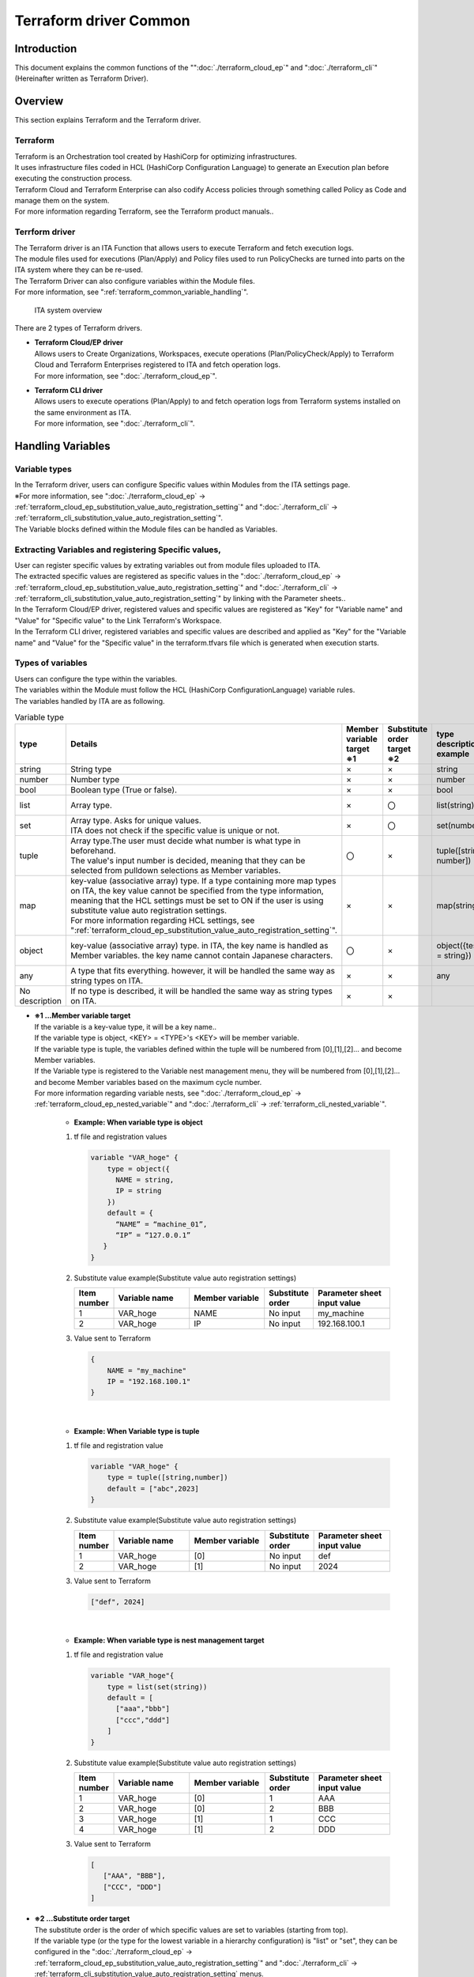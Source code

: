 =====================
Terraform driver Common
=====================

Introduction
========

| This document explains the common functions of the "":doc:`./terraform_cloud_ep`" and ":doc:`./terraform_cli`" (Hereinafter written as Terraform Driver).

Overview
====

| This section explains Terraform and the Terraform driver.

Terraform
-----------------

| Terraform is an Orchestration tool created by HashiCorp for optimizing infrastructures.
| It uses infrastructure files coded in HCL (HashiCorp Configuration Language) to generate an Execution plan before executing the construction process.
| Terraform Cloud and Terraform Enterprise can also codify Access policies through something called Policy as Code and manage them on the system.
| For more information regarding Terraform, see the Terraform product manuals..

Terrform driver
--------------------------------
| The Terraform driver is an ITA Function that allows users to execute Terraform and fetch execution logs.
| The module files used for executions (Plan/Apply) and Policy files used to run PolicyChecks are turned into parts on the ITA system where they can be re-used.
| The Terraform Driver can also configure variables within the Module files.
| For more information, see ":ref:`terraform_common_variable_handling`".

.. figure:: /images/ja/diagram/overview.png
   :width: 800px
   :alt: ITA system overview

   ITA system overview

| There are 2 types of Terraform drivers.

-  | **Terraform Cloud/EP driver**
   | Allows users to Create Organizations, Workspaces, execute operations (Plan/PolicyCheck/Apply) to Terraform Cloud and Terraform Enterprises registered to ITA and fetch operation logs. 
   | For more information, see ":doc:`./terraform_cloud_ep`".

-  | **Terraform CLI driver**
   | Allows users to execute operations (Plan/Apply) to and fetch operation logs from Terraform systems installed on the same environment as ITA. 
   | For more information, see ":doc:`./terraform_cli`".

.. _terraform_common_variable_handling:

Handling Variables
==============

Variable types
----------

| In the Terraform driver, users can configure Specific values within Modules from the ITA settings page.

| ※For more information, see ":doc:`./terraform_cloud_ep` -> :ref:`terraform_cloud_ep_substitution_value_auto_registration_setting`" and ":doc:`./terraform_cli` -> :ref:`terraform_cli_substitution_value_auto_registration_setting`".
| The Variable blocks defined within the Module files can be handled as Variables.

+----------+----------------------------------------------------------+
| Type     | Contents                                                 |
+==========+==========================================================+
| Normal v\| Variable that can have specific values configured to t\  |
| ariable  | he Variable names.                                       |
|          |                                                          |
|          | The Variables within the Module files must follow the r\ |
|          | ules of HCL (HashiCorp Configuration Language)'s Variab\ |
|          | le block rules.                                          |
|          |                                                          |
|          | In this case, "xxx" is extracted as variables.           |
|          |                                                          |
|          | Users can also configure type and default values.        |
|          |                                                          |
|          | In this case, "○○" is type and "△△" is extracted as\ |
|          |  variables.                                              |
|          |                                                          |
|          | type and default are not required..                      |
|          |                                                          |
|          | +------------------+                                     |
|          | | variable "xxx" { |                                     |
|          | |                  |                                     |
|          | | 　type = ○○    |                                     |
|          | |                  |                                     |
|          | | 　default = △△ |                                     |
|          | |                  |                                     |
|          | | 　～Shortened～  |                                     |
|          | |                  |                                     |
|          | | }                |                                     |
|          | +------------------+                                     |
+----------+----------------------------------------------------------+

Extracting Variables and registering Specific values,
--------------------------

| User can register specific values by extrating variables out from module files uploaded to ITA.
| The extracted specific values are registered as specific values in the ":doc:`./terraform_cloud_ep` -> :ref:`terraform_cloud_ep_substitution_value_auto_registration_setting`" and ":doc:`./terraform_cli` -> :ref:`terraform_cli_substitution_value_auto_registration_setting`" by linking with the Parameter sheets..

| In the Terraform Cloud/EP driver, registered values and specific values are registered as "Key" for "Variable name" and "Value" for "Specific value" to the Link Terraform's Workspace.
| In the Terraform CLI driver, registered variables and specific values are described and applied as "Key" for the "Variable name" and "Value" for the "Specific value" in the terraform.tfvars file which is generated when execution starts.

.. _terraform_common_variable_type:

Types of variables
--------------------

| Users can configure the type within the variables.
| The variables within the Module must follow the HCL (HashiCorp ConfigurationLanguage) variable rules.

| The variables handled by ITA are as following.

.. list-table:: Variable type
   :widths: 1 3 1 1 2 2
   :header-rows: 1
   :align: left

   * - type
     - Details
     - | Member variable target
       | ※1
     - | Substitute order target
       | ※2
     - type description example
     - default description example
   * - string
     - String type
     - ×
     - ×
     - string
     - ABC
   * - number
     - Number type
     - ×
     - ×
     - number
     - 123
   * - bool
     - Boolean type (True or false).
     - ×
     - ×
     - bool
     - true
   * - list
     - Array type.
     - ×
     - 〇
     - list(string)
     - ["A", "B", "C"]
   * - set
     - | Array type. Asks for unique values.
       | ITA does not check if the specific value is unique or not.
     - ×
     - 〇
     - set(number)
     - [1, 2, 3]
   * - tuple
     - | Array type.The user must decide what number is what type in beforehand.
       | The value's input number is decided, meaning that they can be selected from pulldown selections as Member variables.
     - 〇
     - ×
     - tuple([string, number])
     - ["ABC", 2023]
   * - map
     - | key-value (associative array) type. If a type containing more map types on ITA, the key value cannot be specified from the type information, meaning that the HCL settings must be set to ON if the user is using substitute value auto registration settings.
       | For more information regarding HCL settings, see ":ref:`terraform_cloud_ep_substitution_value_auto_registration_setting`".
     - ×
     - ×
     - map(string)
     - {"test_key" = "test_value"}
   * - object
     - | key-value (associative array)  type. in ITA, the key name is handled as Member variables. the key name cannot contain Japanese characters.
     - 〇
     - ×
     - object({test_key = string})
     - {"test_key" = "test_value"}
   * - any
     - A type that fits everything. however, it will be handled the same way as string types on ITA.
     - ×
     - ×
     - any
     - ABC
   * - No description
     - If no type is described, it will be handled the same way as string types on ITA.
     - ×
     - ×
     - 
     - ABC

.. _terraform_common_member_vars_description:

-  | **※1 …Member variable target**
   | If the variable is a key-value type, it will be a key name..
   | If the variable type is object, <KEY> = <TYPE>'s  <KEY> will be member variable.
   | If the variable type is tuple, the variables defined within the tuple will be numbered from [0],[1],[2]… and become Member variables.

   | If the Variable type is registered to the Variable nest management menu, they will be numbered from [0],[1],[2]… and become Member variables based on the maximum cycle number.
   | For more information regarding variable nests, see ":doc:`./terraform_cloud_ep` -> :ref:`terraform_cloud_ep_nested_variable`" and ":doc:`./terraform_cli` -> :ref:`terraform_cli_nested_variable`".

      -  | **Example: When variable type is object**
   
      #. | tf file and registration values

         .. code-block:: bash 

           variable "VAR_hoge" {
               type = object({
                 NAME = string,
                 IP = string
               })
               default = {
                 “NAME” = “machine_01”,
                 “IP” = “127.0.0.1”
              }
           }

      #. | Substitute value example(Substitute value auto registration settings) 

         .. list-table::
            :widths: 5 10 10 5 10
            :header-rows: 1
            :align: left
         
            * - Item number
              - Variable name
              - Member variable
              - Substitute order
              - Parameter sheet input value
            * -  1
              -  VAR_hoge
              -  NAME
              -  No input
              -  my_machine
            * - 2
              - VAR_hoge
              - IP
              - No input
              - 192.168.100.1

      #. | Value sent to Terraform

         .. code-block:: bash 

            {
                NAME = "my_machine"
                IP = "192.168.100.1"
            }

   |

      -  | **Example: When Variable type is tuple**
   
      #. | tf file and registration value

         .. code-block:: bash 

           variable "VAR_hoge" {
               type = tuple([string,number])
               default = ["abc",2023]
           }

      #. | Substitute value example(Substitute value auto registration settings) 

         .. list-table::
            :widths: 5 10 10 5 10
            :header-rows: 1
            :align: left
         
            * - Item number
              - Variable name
              - Member variable
              - Substitute order
              - Parameter sheet input value
            * -  1
              -  VAR_hoge
              -  [0]
              -  No input
              -  def
            * -  2
              -  VAR_hoge
              -  [1]
              -  No input
              -  2024

      #. | Value sent to Terraform

         .. code-block:: bash 

            ["def", 2024]

   |

      -  | **Example: When variable type is nest management target**
   
      #. | tf file and registration value

         .. code-block:: bash 

           variable "VAR_hoge"{
               type = list(set(string))
               default = [
                 ["aaa","bbb"]
                 ["ccc","ddd"]
               ]
           }

      #. | Substitute value example(Substitute value auto registration settings) 

         .. list-table::
            :widths: 5 10 10 5 10
            :header-rows: 1
            :align: left
         
            * - Item number
              - Variable name
              - Member variable
              - Substitute order
              - Parameter sheet input value
            * -  1
              -  VAR_hoge
              -  [0]
              -  1
              -  AAA
            * -  2
              -  VAR_hoge
              -  [0]
              -  2
              -  BBB
            * - 3
              - VAR_hoge
              - [1]
              - 1
              - CCC
            * - 4
              - VAR_hoge
              - [1]
              - 2
              - DDD

      #. | Value sent to Terraform

         .. code-block:: bash 

            [
               ["AAA", "BBB"],
               ["CCC", "DDD"]
            ]

.. _terraform_common_substitution_order_description:

-  | **※2 …Substitute order target**
   | The substitute order is the order of which specific values are set to variables (starting from top).
   | If the variable type (or the type for the lowest variable in a hierarchy configuration) is "list" or "set", they can be configured in the ":doc:`./terraform_cloud_ep` -> :ref:`terraform_cloud_ep_substitution_value_auto_registration_setting`" and ":doc:`./terraform_cli` -> :ref:`terraform_cli_substitution_value_auto_registration_setting` menus.

      -  | **Example: When Variable type is list**

      #. | tf file and registration value

         .. code-block:: bash 

            variable "VAR_hoge" {
               type = list(string)
            }

      #. | Substitute value example(Substitute value auto registration settings) 

         .. list-table::
            :widths: 5 10 10 5 10
            :header-rows: 1
            :align: left
         
            * - Item number
              - Variable name
              - Member variable
              - Substitute order
              - Parameter sheet input value
            * -  1
              -  VAR_hoge
              -  Input not required
              -  1
              -  ABC
            * - 2
              - VAR_hoge
              - Input not required
              - 2
              - DEF
    
      #. | Value sent to Terraform

         .. code-block:: bash 
        
            ["ABC","DEF"] 

   |

      -  | **Example: When the Hierarchy variable's lowest variable type is "set"**
   
      #. | tf file and registration value

         .. code-block:: bash 
        
            variable "VAR_hoge" {
               type = object({
                  key = set(number)
               })
            }

      #. | Substitute value example(Substitute value auto registration settings) 

         .. list-table::
            :widths: 5 10 10 5 10
            :header-rows: 1
            :align: left
         
            * - Item number
              - Variable name
              - Member variable
              - Substitute order
              - Parameter sheet input value
            * -  1
              -  VAR_hoge
              -  key
              -  1
              -  1
            * - 2
              - VAR_hoge
              - key
              - 2
              - 2

      #. | Value sent to Terraform

         .. code-block:: bash 

            {
                key = [1,2]
            }


Describing construction code
==================

| This section explains how to write Modules and Policies for the Terraform driver.
| The Policy function is only activate for the Terraform Cloud/EP driver.

.. _terraform_common_module_description:

Describing Module
------------

| Module files are written in HasiCorp's original language, HCL (HashiCorp ConfigurationLanguage).
| For more information, see the Terraform product manuals.

.. _terraform_common_policy_description:

Describing Policy
------------

| Policy files are written in HasiCorp's original language, Sentinel language.
| For more information, see the Terraform product manuals.


Appendix
====

.. _terraform_cloud_ep_module_example:

Module file "Variable block" input/register example
--------------------------------------------

This section contains substitute value auto registration settings registration examples and "Variable block" description examples for each variable type.

#. | **Simple pattern**

   #. | string type
    
      .. figure:: /images/ja/terraform_common/variable_string.png
         :alt: string type
         :align: left
         :width: 600px
               
   #. | number type
   
      .. figure:: /images/ja/terraform_common/variable_number.png
         :alt: number type
         :align: left
         :width: 600px
   
   #. | bool type
   
      .. figure:: /images/ja/terraform_common/variable_bool.png
         :alt: bool type
         :align: left
         :width: 600px

   #. | list type
  
      .. figure:: /images/ja/terraform_common/variable_list.png
         :alt: list type
         :align: left
         :width: 600px
  
   #. | set type
   
      .. figure:: /images/ja/terraform_common/variable_set.png
         :alt: set type
         :align: left
         :width: 600px
      

   #. | tuple type
 
      .. figure:: /images/ja/terraform_common/variable_tuple.png
         :alt: tuple type
         :align: left
         :width: 600px

   #. | map type
   
      .. figure:: /images/ja/terraform_common/variable_map.png
         :alt: map type
         :align: left
         :width: 600px
                 

   #. | object type
   
      .. figure:: /images/ja/terraform_common/variable_object.png
         :alt: object type
         :align: left
         :width: 600px

   #. | any type
 
      .. figure:: /images/ja/terraform_common/variable_any.png
         :alt: map type
         :align: left
         :width: 600px
 

   #. | No type description

      .. figure:: /images/ja/terraform_common/variable_no_type.png
         :alt: No type description
         :align: left
         :width: 600px

#. | **Complicated patterns**

   #. | list type within list type

      .. figure:: /images/ja/terraform_common/variable_list_list.png
         :alt: list type within list type
         :align: left
         :width: 600px

   #. | object type within list type
   
      .. figure:: /images/ja/terraform_common/variable_list_object.png
         :alt: object type within list type
         :align: left
         :width: 600px
 

   #. | object type within list type within object type

      .. figure:: /images/ja/terraform_common/variable_object_list_object.png
         :alt: object type within list type within object type
         :align: left
         :width: 600px

#. | **Special pattern**

   #. | map type within list type

      .. figure:: /images/ja/terraform_common/variable_list_map.png
         :alt: map type within list type
         :align: left
         :width: 600px
           
.. _terraform_nested_example:

Variable nest management flow example
----------------------

This section contains examples on operating the Variable nest management menu.

#. | **Increasing maximum number of cycles**

   .. figure:: /images/ja/terraform_common/nested_gain.png
        :alt: Increasing maximum number of cycles
        :align: left
        :width: 600px

#. | **Decreasing maximum number of cycles**

   .. figure:: /images/ja/terraform_common/nested_decrease.png
        :alt: Decreasing maximum number of cycles
        :align: left
        :width: 600px

